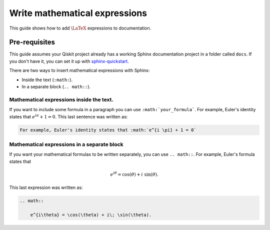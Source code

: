 ==============================
Write mathematical expressions
==============================

This guide shows how to add :math:`\LaTeX` expressions to documentation.

Pre-requisites
==============

This guide assumes your Qiskit project already has a working Sphinx documentation project in a folder called ``docs``. If you don't have it, you can set it up with
`sphinx-quickstart <https://www.sphinx-doc.org/en/master/man/sphinx-quickstart.html>`_.

There are two ways to insert mathematical expressions with Sphinx:

* Inside the text (``:math:``).
* In a separate block (``.. math::``).

Mathematical expressions inside the text.
-----------------------------------------

If you want to include some formula in a paragraph you can use ``:math:`your_formula```. For example, Euler's identity states that :math:`e^{i \pi} + 1 = 0`. This last sentence was written as:

.. code-block:: text

    For example, Euler's identity states that :math:`e^{i \pi} + 1 = 0`

Mathematical expressions in a separate block
--------------------------------------------

If you want your mathematical formulas to be written separately, you can use ``.. math::``. For example, Euler's formula states that

.. math::

    e^{i\theta} = \cos(\theta) + i\; \sin(\theta).

This last expression was written as: 

.. code-block:: text

    .. math::

        e^{i\theta} = \cos(\theta) + i\; \sin(\theta).